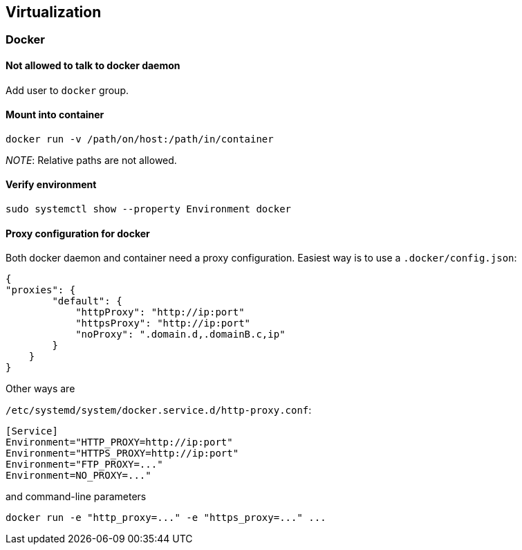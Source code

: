 == Virtualization

=== Docker

==== Not allowed to talk to docker daemon

Add user to `docker` group.

==== Mount into container

....
docker run -v /path/on/host:/path/in/container
....

_NOTE_: Relative paths are not allowed.

==== Verify environment

....
sudo systemctl show --property Environment docker
....

==== Proxy configuration for docker

Both docker daemon and container need a proxy configuration. Easiest way
is to use a `.docker/config.json`:

....
{
"proxies": {
        "default": {
            "httpProxy": "http://ip:port"
            "httpsProxy": "http://ip:port"
            "noProxy": ".domain.d,.domainB.c,ip"
        }
    }
}
....

Other ways are

`/etc/systemd/system/docker.service.d/http-proxy.conf`:

....
[Service]
Environment="HTTP_PROXY=http://ip:port"
Environment="HTTPS_PROXY=http://ip:port"
Environment="FTP_PROXY=..."
Environment=NO_PROXY=..."
....

and command-line parameters

....
docker run -e "http_proxy=..." -e "https_proxy=..." ...
....

